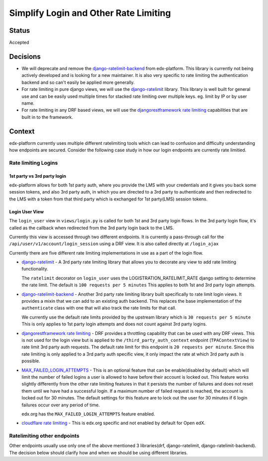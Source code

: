 Simplify Login and Other Rate Limiting
======================================

Status
------

Accepted

Decisions
---------

* We will deprecate and remove the `django-ratelimit-backend`_ from
  edx-platform. This library is currently not being actively developed and is
  looking for a new maintainer.  It is also very specific to rate limiting the
  authentication backend and so can't easily be applied more generally.

* For rate limiting in pure django views, we will use the `django-ratelimit`_
  library. This library is well built for general use and can be easily used
  multiple times for stacked rate limiting over multiple keys.  eg. limit by IP
  or by user name.

* For rate limiting in any DRF based views, we will use the
  `djangorestframework rate limiting`_ capabilities that are built in to the
  framework.


Context
-------

edx-platform currently uses multiple different ratelimiting tools which can
lead to confusion and difficulty understanding how endpoints are secured.
Consider the following case study in how our login endpoints are currently rate
limitied.

Rate limiting Logins
~~~~~~~~~~~~~~~~~~~~

1st party vs 3rd party login
^^^^^^^^^^^^^^^^^^^^^^^^^^^^

edx-platform allows for both 1st party auth, where you provide the LMS with
your credentials and it gives you back some session tokens, and also 3rd party
auth, in which you are directed to a 3rd party to authenticate and then
redirected to the LMS with a token from that third party which is exchanged for
1st party(LMS) session tokens.

Login User View
^^^^^^^^^^^^^^^

The ``login_user`` view in ``views/login.py`` is called for both 1st and 3rd
party login flows.  In the 3rd party login flow, it's called as the callback
when redirected from the 3rd party login back to the LMS.

Currently this view is accessed through two different endpoints.  It is
currently a pass-through call for the ``/api/user/v1/account/login_session``
using a DRF view.  It is also called directly at ``/login_ajax``

Currently there are five different rate limiting implementations in use as a
part of the login flow.

* `django-ratelimit`_ - A 3rd party rate limiting library that allows you to
  decorate any view to add rate limiting functionality.

  The ``ratelimit`` decorator on ``login_user`` uses the
  LOGISTRATION_RATELIMIT_RATE django setting to determine the rate limit.  The
  default is ``100 requests per 5 minutes``  This applies to both 1st and 3rd
  party login attempts.

* `django-ratelimit-backend`_ - Another 3rd party rate limiting library built
  specifically to rate limit login views.  It provides a mixin that we can add
  to an existing auth backend.  This replaces the base implementation of the
  ``authenticate`` class with one that will also track the rate limits for that
  call.

  We currently use the default rate limits provided by the upstream library
  which is ``30 requests per 5 minute``  This is only applies to 1st party
  login attempts and does not count against 3rd party logins.

* `djangorestframework rate limiting`_ - DRF provides a throttling
  capability that can be used with any DRF views.  This is not used for the
  login view but is applied to the ``/third_party_auth_context`` endpoint
  (``TPAContextView``) to rate limit 3rd party auth requests.  The default
  rate limit for this endpoint is ``20 requests per minute``.  Since this rate
  limiting is only applied to a 3rd party auth specific view, it only impact
  the rate at which 3rd party auth is possible.

* `MAX_FAILED_LOGIN_ATTEMPTS`_ - This is an optional feature that can be
  enable(disabled by default) which will limit the number of failed logins a
  user is allowed to have before their account is locked out.  This feature
  works slightly differently from the other rate limiting features in that it
  persists the number of failures and does not reset them until we have had a
  successful login.  If a maximum number of failed request is reached, the
  account is locked out for 30 minutes.  The default settings for this feature
  are to lock out the user for 30 minutes if 6 login failures occur over any
  period of time.

  edx.org has the ``MAX_FAILED_LOGIN_ATTEMPTS`` feature enabled.

* `cloudflare rate limiting`_ - This is edx.org specific and not enabled by
  default for Open edX.

Ratelimiting other endpoints
~~~~~~~~~~~~~~~~~~~~~~~~~~~~

Other endpoints usually use only one of the above mentioned 3 libraries(drf,
django-ratelimit, django-ratelimit-backend).  The decision below should clarify
how and when we should be using different libraries.


.. _django-ratelimit: https://django-ratelimit.readthedocs.io/en/stable/usage.html#usage-chapter
.. _django-ratelimit-backend: https://django-ratelimit-backend.readthedocs.io/en/latest/
.. _djangorestframework rate limiting: https://www.django-rest-framework.org/api-guide/throttling/
.. _MAX_FAILED_LOGIN_ATTEMPTS: https://github.com/edx/edx-platform/blob/cd6064692681ab99912e3da3721cd857a0b313e9/common/djangoapps/student/models.py#L980
.. _cloudflare rate limiting: https://www.cloudflare.com/rate-limiting/
